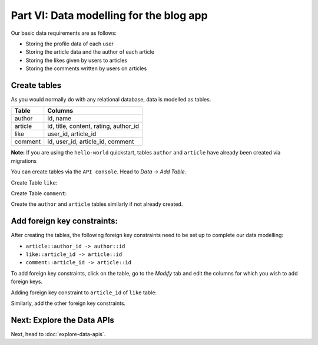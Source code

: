 Part VI: Data modelling for the blog app
========================================

Our basic data requirements are as follows:

* Storing the profile data of each user
* Storing the article data and the author of each article
* Storing the likes given by users to articles
* Storing the comments written by users on articles

Create tables
-------------

As you would normally do with any relational database, data is modelled as tables.

+----------------------------------------+----------------------------------------+
|Table                                   |Columns                                 |
+========================================+========================================+
|author                                  |id, name                                |
+----------------------------------------+----------------------------------------+
|article                                 |id, title, content, rating, author_id   |
+----------------------------------------+----------------------------------------+
|like                                    |user_id, article_id                     |
+----------------------------------------+----------------------------------------+
|comment                                 |id, user_id, article_id, comment        |
+----------------------------------------+----------------------------------------+

**Note:** If you are using the ``hello-world`` quickstart, tables ``author`` and ``article`` have already been created
via migrations

You can create tables via the ``API console``. Head to *Data -> Add Table*.

Create Table ``like``:

.. image:: ../../img/complete-tutorial/tutorial-create-table-like.png

Create Table ``comment``:

.. image:: ../../img/complete-tutorial/tutorial-create-table-comment.png

Create the ``author`` and ``article`` tables similarly if not already created.

Add foreign key constraints:
----------------------------

After creating the tables, the following foreign key constraints need to be set up to complete our data modelling:

* ``article::author_id -> author::id``
* ``like::article_id -> article::id``
* ``comment::article_id -> article::id``

To add foreign key constraints, click on the table, go to the *Modify* tab and edit the columns for which you wish
to add foreign keys.
	    
Adding foreign key constraint to ``article_id`` of ``like`` table:

.. image:: ../../img/complete-tutorial/tutorial-modify-table-like.png

Similarly, add the other foreign key constraints.

	    
Next: Explore the Data APIs
---------------------------

Next, head to :doc:`explore-data-apis`.

